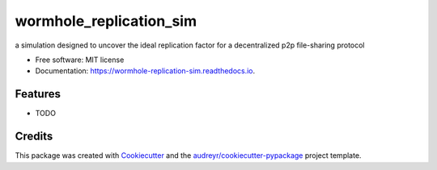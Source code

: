 ========================
wormhole_replication_sim
========================


.. image:: https://img.shields.io/pypi/v/wormhole_replication_sim.svg
        :target: https://pypi.python.org/pypi/wormhole_replication_sim

.. image:: https://img.shields.io/travis/dylankress/wormhole_replication_sim.svg
        :target: https://travis-ci.com/dylankress/wormhole_replication_sim

.. image:: https://readthedocs.org/projects/wormhole-replication-sim/badge/?version=latest
        :target: https://wormhole-replication-sim.readthedocs.io/en/latest/?version=latest
        :alt: Documentation Status




a simulation designed to uncover the ideal replication factor for a decentralized p2p file-sharing protocol


* Free software: MIT license
* Documentation: https://wormhole-replication-sim.readthedocs.io.


Features
--------

* TODO

Credits
-------

This package was created with Cookiecutter_ and the `audreyr/cookiecutter-pypackage`_ project template.

.. _Cookiecutter: https://github.com/audreyr/cookiecutter
.. _`audreyr/cookiecutter-pypackage`: https://github.com/audreyr/cookiecutter-pypackage
